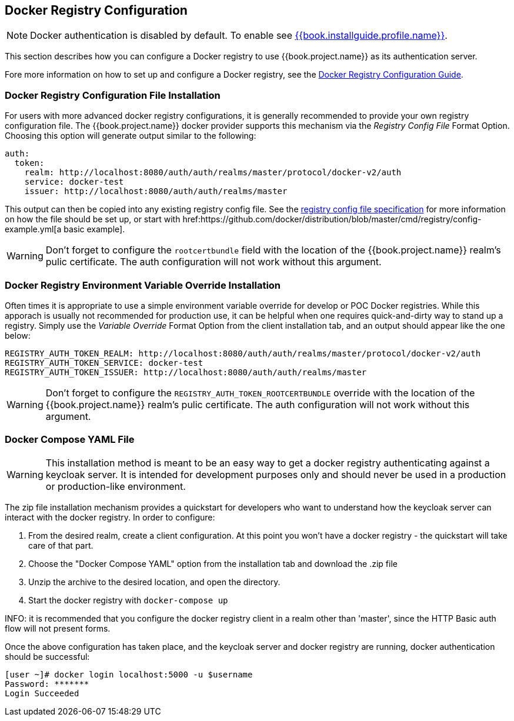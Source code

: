 
== Docker Registry Configuration

NOTE: Docker authentication is disabled by default. To enable see link:{{book.installguide.profile.link}}[{{book.installguide.profile.name}}].

This section describes how you can configure a Docker registry to use {{book.project.name}} as its authentication server.

Fore more information on how to set up and configure a Docker registry, see the link:https://docs.docker.com/registry/configuration/[Docker Registry Configuration Guide].



=== Docker Registry Configuration File Installation

For users with more advanced docker registry configurations, it is generally recommended to provide your own registry configuration file.  The {{book.project.name}} docker provider supports this mechanism via the _Registry Config File_ Format Option.  Choosing this option will generate output similar to the following:

	auth:
	  token:
	    realm: http://localhost:8080/auth/auth/realms/master/protocol/docker-v2/auth
	    service: docker-test
	    issuer: http://localhost:8080/auth/auth/realms/master

This output can then be copied into any existing registry config file.  See the link:https://docs.docker.com/registry/configuration/[registry config file specification] for more information on how the file should be set up, or start with href:https://github.com/docker/distribution/blob/master/cmd/registry/config-example.yml[a basic example].

WARNING: Don't forget to configure the `rootcertbundle` field with the location of the {{book.project.name}} realm's pulic certificate.  The auth configuration will not work without this argument.


=== Docker Registry Environment Variable Override Installation

Often times it is appropriate to use a simple environment variable override for develop or POC Docker registries.  While this apporach is usually not recommended for production use, it can be helpful when one requires quick-and-dirty way to stand up a registry.  Simply use the _Variable Override_ Format Option from the client installation tab, and an output should appear like the one below:

    REGISTRY_AUTH_TOKEN_REALM: http://localhost:8080/auth/auth/realms/master/protocol/docker-v2/auth
    REGISTRY_AUTH_TOKEN_SERVICE: docker-test
    REGISTRY_AUTH_TOKEN_ISSUER: http://localhost:8080/auth/auth/realms/master

WARNING: Don't forget to configure the `REGISTRY_AUTH_TOKEN_ROOTCERTBUNDLE` override with the location of the {{book.project.name}} realm's pulic certificate.  The auth configuration will not work without this argument.


=== Docker Compose YAML File

WARNING: This installation method is meant to be an easy way to get a docker registry authenticating against a keycloak server.  It is intended for development purposes only and should never be used in a production or production-like environment.

The zip file installation mechanism provides a quickstart for developers who want to understand how the keycloak server can interact with the docker registry.  In order to configure:

 1. From the desired realm, create a client configuration.  At this point you won't have a docker registry - the quickstart will take care of that part.
 1. Choose the "Docker Compose YAML" option from the installation tab and download the .zip file
 1. Unzip the archive to the desired location, and open the directory.
 1. Start the docker registry with `docker-compose up`

INFO: it is recommended that you configure the docker registry client in a realm other than 'master', since the HTTP Basic auth flow will not present forms.

Once the above configuration has taken place, and the keycloak server and docker registry are running, docker authentication should be successful:

	[user ~]# docker login localhost:5000 -u $username
	Password: *******
	Login Succeeded